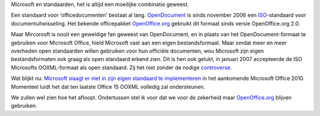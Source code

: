 .. title: Microsoft en het standaardendebacle
.. slug: node-122
.. date: 2010-04-14 13:07:46
.. tags: microsoft,openstandaarden
.. link:
.. description: 
.. type: text

Microsoft en standaarden, het is altijd een moeilijke combinatie
geweest.

Een standaard voor ‘officedocumenten’ bestaat al lang.
`OpenDocument <http://nl.wikipedia.org/wiki/OpenDocument>`__ is sinds
november 2006 een
`ISO <http://nl.wikipedia.org/wiki/International_Organization_for_Standardization>`__-standaard
voor documentuitwisseling. Het bekende officepakket
`OpenOffice.org <http://nl.openoffice.org/>`__ gebruikt dit formaat
sinds versie OpenOffice.org 2.0.

Maar Mircorosft is nooit een
geweldige fan geweest van OpenDocument, en in plaats van het
OpenDocument-formaat te gebruiken voor Microsoft Office, hield Microsoft
vast aan een eigen bestandsformaat. Maar omdat meer en meer overheden
open standaarden willen gebruiken voor hun officiële documenten, wou
Microsoft zijn eigen bestandsformaten ook graag als open standaard
erkend zien. Dit is hen ook gelukt, in januari 2007 accepteerde de ISO
Microsofts OOXML-formaat als open standaard. Zij het niet zonder de
nodige
`controverse <http://www.tudelft.nl/live/pagina.jsp?id=25055610-30a4-4f0f-b806-91366aa748a7⟨=nl>`__.

Wat
blijkt nu: `Microsoft slaagt er niet in zijn eigen standaard te
implementeren <http://arstechnica.com/microsoft/news/2010/04/microsoft-office-15not-2010to-be-fully-ooxml-compliant.ars>`__
in het aankomende Microsoft Office 2010. Momenteel luidt het dat ten
laatste Office 15 OOXML volledig zal ondersteunen.

We zullen wel
zien hoe het afloopt. Ondertussen stel ik voor dat we voor de zekerheid
maar `OpenOffice.org <http://nl.openoffice.org>`__ blijven gebruiken.
